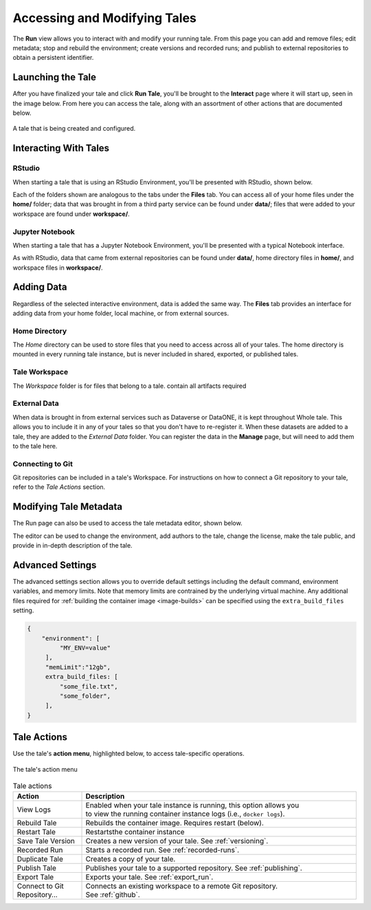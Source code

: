 .. _run:

Accessing and Modifying Tales
==============================

The **Run** view allows you to interact with and modify your running tale. From this page
you can add and remove files; edit metadata; stop and rebuild the environment;
create versions and recorded runs; and publish to external repositories to
obtain a persistent identifier.


.. _stop-tale:

Launching the Tale
------------------
After you have finalized your tale and click **Run Tale**, you'll be brought
to the **Interact** page where it will start up, seen in the image below. From here
you can access the tale, along with an assortment of other actions that are
documented below.

.. figure:: images/compose/tale_launching.png
     :align: center

     A tale that is being created and configured.

Interacting With Tales
----------------------

RStudio
~~~~~~~
When starting a tale that is using an RStudio Environment, you'll be presented
with RStudio, shown below.

.. image:: images/run/rstudio.png
     :align: center

Each of the folders shown are analogous to the tabs under the **Files** tab. You can access all of your home files under the **home/** folder;
data that was brought in from a third party service can be found under **data/**; files that were added to your workspace are found under **workspace/**.

Jupyter Notebook
~~~~~~~~~~~~~~~~
When starting a tale that has a Jupyter Notebook Environment, you'll be
presented with a typical Notebook interface.

.. image:: images/run/jupyter_browse.png
     :align: center

As with RStudio, data that came from external repositories can be found under **data/**, home directory files in **home/**, and workspace files in **workspace/**.

Adding Data
-----------
Regardless of the selected interactive environment, data is added the same way. 
The **Files** tab provides an interface for adding data from your home folder, 
local machine, or from external sources.

Home Directory
~~~~~~~~~~~~~~

The *Home* directory can be used to store files that you need to access across
all of your tales. The home directory is mounted in every running tale
instance, but is never included in shared, exported, or published tales.

Tale Workspace
~~~~~~~~~~~~~~

The *Workspace* folder is for files that belong to a tale. 
contain all artifacts required 

External Data
~~~~~~~~~~~~~

When data is brought in from external services such as Dataverse or DataONE, it is kept throughout Whole tale. This
allows you to include it in any of your tales so that you don't have to re-register it. When these datasets are added
to a tale, they are added to the *External Data* folder. You can register the data in the **Manage** page, but will need
to add them to the tale here.

Connecting to Git
~~~~~~~~~~~~~~~~~

Git repositories can be included in a tale's Workspace. For instructions on how to connect a Git repository to your tale, refer to the *Tale Actions* section.

Modifying Tale Metadata
-----------------------
The Run page can also be used to access the tale metadata editor, shown below.

.. image:: images/run/metadata_editor.png
    :align: center

The editor can be used to change the environment, add authors to the tale, change the license, make the tale public, and provide in in-depth description of the tale.


.. _advanced-settings:

Advanced Settings
-----------------

The advanced settings section allows you to override default settings including
the default command, environment variables, and memory limits. Note that memory
limits are contrained by the underlying virtual machine. Any additional files
required for :ref:`building the container image <image-builds>` can be specified using the
``extra_build_files`` setting.

.. code-block:: json

   {
       "environment": [
            "MY_ENV=value"
        ],
        "memLimit":"12gb",
        extra_build_files: [
            "some_file.txt",
            "some_folder",
        ],
   }
   


Tale Actions
------------

Use the tale's **action menu**, highlighted below, to access tale-specific
operations.

.. figure:: images/run/action_menu.png
     :align: center

     The tale's action menu

.. list-table:: Tale actions
   :widths: 20 80
   :header-rows: 1

   * - Action
     - Description
   * - View Logs
     - | Enabled when your tale instance is running, this option allows you 
       | to view the running container instance logs (i.e., ``docker logs``).
   * - Rebuild Tale
     - Rebuilds the container image. Requires restart (below).
   * - Restart Tale
     - Restartsthe container instance
   * - Save Tale Version
     - Creates a new version of your tale. See :ref:`versioning`.
   * - Recorded Run
     - Starts a recorded run. See :ref:`recorded-runs`.
   * - Duplicate Tale
     - Creates a copy of your tale.
   * - Publish Tale
     - Publishes your tale to a supported repository. See :ref:`publishing`.
   * - Export Tale
     - Exports your tale. See :ref:`export_run`.
   * - Connect to Git Repository...
     - | Connects an existing workspace to a remote Git repository. 
       | See :ref:`github`.


.. _compose: compose.html
.. _browse: browse.html
.. _publish: publishing.html
